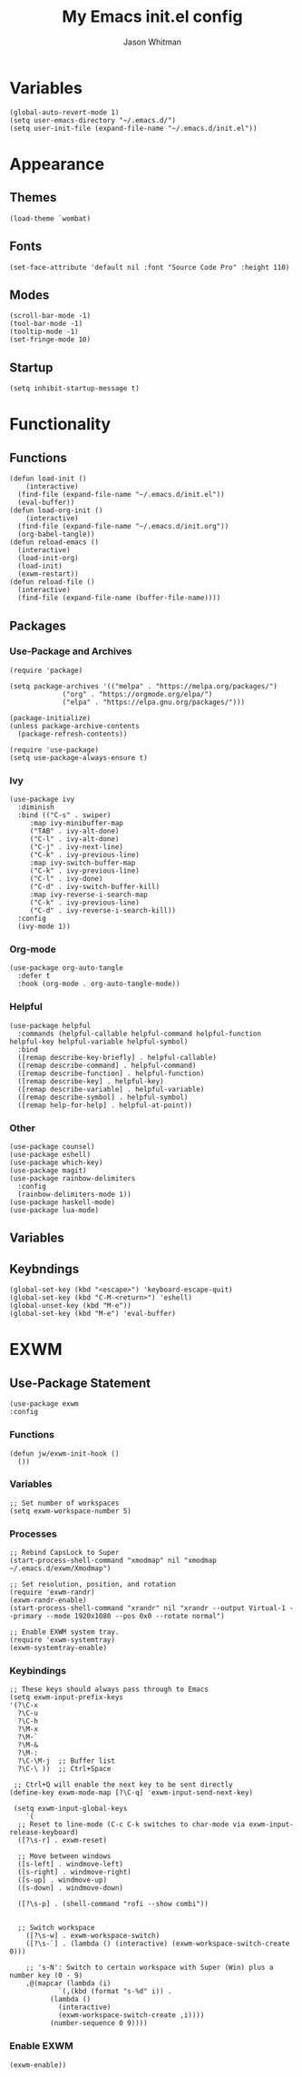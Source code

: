 #+title: My Emacs **init.el** config
#+PROPERTY: header-args :tangle init.el
#+author: Jason Whitman
#+auto_tangle: t

* Variables
#+begin_src elisp
  (global-auto-revert-mode 1)
  (setq user-emacs-directory "~/.emacs.d/")
  (setq user-init-file (expand-file-name "~/.emacs.d/init.el"))
#+end_src
* Appearance
** Themes
#+begin_src elisp
  (load-theme `wombat)
#+end_src
** Fonts
#+begin_src elisp
 (set-face-attribute 'default nil :font "Source Code Pro" :height 110)
#+end_src
** Modes
#+begin_src elisp
  (scroll-bar-mode -1)
  (tool-bar-mode -1)    
  (tooltip-mode -1)       
  (set-fringe-mode 10)   
#+end_src
** Startup
#+begin_src elisp
  (setq inhibit-startup-message t)
#+end_src
* Functionality
** Functions
#+begin_src elisp
  (defun load-init ()
      (interactive)
    (find-file (expand-file-name "~/.emacs.d/init.el"))
    (eval-buffer))
  (defun load-org-init ()
      (interactive)
    (find-file (expand-file-name "~/.emacs.d/init.org"))
    (org-babel-tangle))
  (defun reload-emacs ()
    (interactive)
    (load-init-org)
    (load-init)
    (exwm-restart))
  (defun reload-file ()
    (interactive)
    (find-file (expand-file-name (buffer-file-name))))
#+end_src 
** Packages
*** Use-Package and Archives
#+begin_src elisp
  (require 'package)

  (setq package-archives '(("melpa" . "https://melpa.org/packages/")
			   ("org" . "https://orgmode.org/elpa/")
			   ("elpa" . "https://elpa.gnu.org/packages/")))

  (package-initialize)
  (unless package-archive-contents
    (package-refresh-contents))

  (require 'use-package)
  (setq use-package-always-ensure t)
#+end_src
*** Ivy
#+begin_src elisp
  (use-package ivy
    :diminish
    :bind (("C-s" . swiper)
	   :map ivy-minibuffer-map
	   ("TAB" . ivy-alt-done)	
	   ("C-l" . ivy-alt-done)
	   ("C-j" . ivy-next-line)
	   ("C-k" . ivy-previous-line)
	   :map ivy-switch-buffer-map
	   ("C-k" . ivy-previous-line)
	   ("C-l" . ivy-done)
	   ("C-d" . ivy-switch-buffer-kill)
	   :map ivy-reverse-i-search-map
	   ("C-k" . ivy-previous-line)
	   ("C-d" . ivy-reverse-i-search-kill))
    :config
    (ivy-mode 1))
#+end_src
*** Org-mode
#+begin_src elisp
  (use-package org-auto-tangle
    :defer t
    :hook (org-mode . org-auto-tangle-mode))
#+end_src
*** Helpful
#+begin_src elisp
  (use-package helpful
    :commands (helpful-callable helpful-command helpful-function helpful-key helpful-variable helpful-symbol)
    :bind 
    ([remap describe-key-briefly] . helpful-callable)
    ([remap describe-command] . helpful-command)
    ([remap describe-function] . helpful-function)
    ([remap describe-key] . helpful-key)
    ([remap describe-variable] . helpful-variable)
    ([remap describe-symbol] . helpful-symbol)
    ([remap help-for-help] . helpful-at-point))
#+end_src
*** Other
#+begin_src elisp
  (use-package counsel)
  (use-package eshell)
  (use-package which-key)
  (use-package magit)
  (use-package rainbow-delimiters
    :config
    (rainbow-delimiters-mode 1))
  (use-package haskell-mode)
  (use-package lua-mode)
#+end_src
** Variables
** Keybndings
#+begin_src elisp
  (global-set-key (kbd "<escape>") 'keyboard-escape-quit)
  (global-set-key (kbd "C-M-<return>") 'eshell)
  (global-unset-key (kbd "M-e"))
  (global-set-key (kbd "M-e") 'eval-buffer)
#+end_src

* EXWM
** Use-Package Statement
#+begin_src elisp
  (use-package exwm
  :config
#+end_src
*** Functions
#+begin_src elisp
  (defun jw/exwm-init-hook ()
    ())
#+end_src
*** Variables
#+begin_src elisp
  ;; Set number of workspaces
  (setq exwm-workspace-number 5)
#+end_src
*** Processes
#+begin_src elisp
  ;; Rebind CapsLock to Super
  (start-process-shell-command "xmodmap" nil "xmodmap ~/.emacs.d/exwm/Xmodmap")

  ;; Set resolution, position, and rotation
  (require 'exwm-randr)
  (exwm-randr-enable)
  (start-process-shell-command "xrandr" nil "xrandr --output Virtual-1 --primary --mode 1920x1080 --pos 0x0 --rotate normal")

  ;; Enable EXWM system tray.
  (require 'exwm-systemtray)
  (exwm-systemtray-enable)
#+end_src
*** Keybindings
#+begin_src elisp
  ;; These keys should always pass through to Emacs
  (setq exwm-input-prefix-keys
  '(?\C-x
    ?\C-u
    ?\C-h
    ?\M-x
    ?\M-`
    ?\M-&
    ?\M-:
    ?\C-\M-j  ;; Buffer list
    ?\C-\ ))  ;; Ctrl+Space

   ;; Ctrl+Q will enable the next key to be sent directly
  (define-key exwm-mode-map [?\C-q] 'exwm-input-send-next-key)

   (setq exwm-input-global-keys
      `(
	;; Reset to line-mode (C-c C-k switches to char-mode via exwm-input-release-keyboard)
	([?\s-r] . exwm-reset)

	;; Move between windows
	([s-left] . windmove-left)
	([s-right] . windmove-right)
	([s-up] . windmove-up)
	([s-down] . windmove-down)

	([?\s-p] . (shell-command "rofi --show combi"))


	;; Switch workspace
	  ([?\s-w] . exwm-workspace-switch)
	  ([?\s-`] . (lambda () (interactive) (exwm-workspace-switch-create 0)))

	  ;; 's-N': Switch to certain workspace with Super (Win) plus a number key (0 - 9)
	  ,@(mapcar (lambda (i)
		      `(,(kbd (format "s-%d" i)) .
			(lambda ()
			  (interactive)
			  (exwm-workspace-switch-create ,i))))
		    (number-sequence 0 9))))
#+end_src
*** Enable EXWM
#+begin_src elisp
  (exwm-enable))
#+end_src
